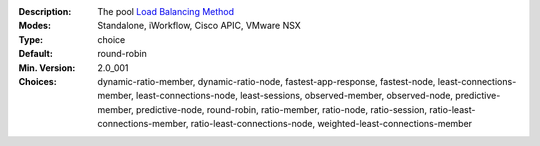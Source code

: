 :Description: The pool `Load Balancing Method <https://support.f5.com/kb/en-us/products/big-ip_ltm/manuals/product/ltm_configuration_guide_10_0_0/ltm_pools.html#1215305>`_
:Modes: Standalone, iWorkflow, Cisco APIC, VMware NSX
:Type: choice
:Default: round-robin
:Min. Version: 2.0_001
:Choices: dynamic-ratio-member, dynamic-ratio-node, fastest-app-response, fastest-node, least-connections-member, least-connections-node, least-sessions, observed-member, observed-node, predictive-member, predictive-node, round-robin, ratio-member, ratio-node, ratio-session, ratio-least-connections-member, ratio-least-connections-node, weighted-least-connections-member
